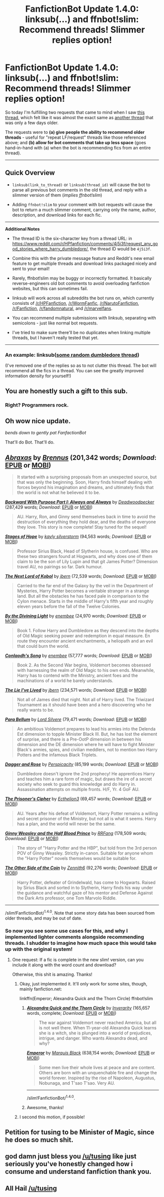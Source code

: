#+TITLE: FanfictionBot Update 1.4.0: linksub(...) and ffnbot!slim: Recommend threads! Slimmer replies option!

* FanfictionBot Update 1.4.0: linksub(...) and ffnbot!slim: Recommend threads! Slimmer replies option!
:PROPERTIES:
:Author: tusing
:Score: 42
:DateUnix: 1465581727.0
:DateShort: 2016-Jun-10
:FlairText: Meta
:END:
So today I'm fulfilling two requests that came to mind when I saw [[https://www.reddit.com/r/HPfanfiction/comments/4nb2fk/highest_quality_fic_youve_read/][this thread]], which felt like it was almost the exact same as [[https://www.reddit.com/r/HPfanfiction/comments/4km10c/highestquality_fics_youve_ever_read/][another thread]] that was only a few days older.

The requests were to *(a) give people the ability to recommend older threads* - useful for "repeat LF/request" threads like those referenced above; and *(b) allow for bot comments that take up less space* (goes hand-in-hand with (a) when the bot is recommending fics from an entire thread).

--------------

** Quick Overview
   :PROPERTIES:
   :CUSTOM_ID: quick-overview
   :END:

- =linksub(link_to_thread)= or =linksub(thread_id)= will cause the bot to parse all previous bot comments in the old thread, and reply with a slimmer version of them (/implies ffnbot!slim/)

- Adding =ffnbot!slim= to your comment with bot requests will cause the bot to return a much slimmer comment, carrying only the name, author, description, and download links for each fic.

--------------

*Additional Notes*

- The thread ID is the six-character key from a thread URL: in [[https://www.reddit.com/r/HPfanfiction/comments/4j5i3f/request_any_good_stories_where_harry_dumbledore/]], the thread ID would be =4j5i3f=.

- Combine this with the private message feature and Reddit's new email feature to get multiple threads and download links packaged nicely and sent to your email!

- Rarely, ffnbot!slim may be buggy or incorrectly formatted. It basically reverse-engineers old bot comments to avoid overloading fanfiction websites, but this can sometimes fail.

- linksub will work across all subreddits the bot runs on, which currently consists of [[/r/HPFanfiction]], [[/r/WormFanfic]], [[/r/NarutoFanfiction]], [[/r/Fanfiction]], [[/r/fandomnatural]], and [[/r/marvelfans]].

- You can recommend multiple submissions with linksub, separating with semicolons - just like normal bot requests.

- I've tried to make sure there'll be no duplicates when linking multiple threads, but I haven't really tested that yet.

--------------

*** An example: linksub([[https://www.reddit.com/r/HPfanfiction/comments/4j5i3f/request_any_good_stories_where_harry_dumbledore/][some random dumbledore thread]])
    :PROPERTIES:
    :CUSTOM_ID: an-example-linksubsome-random-dumbledore-thread
    :END:
(I've removed one of the replies so as to not clutter this thread. The bot will recommend all the fics in a thread. You can see the greatly improved information density for yourself!)


** You are honestly such a gift to this sub.
:PROPERTIES:
:Author: FloreatCastellum
:Score: 28
:DateUnix: 1465582492.0
:DateShort: 2016-Jun-10
:END:

*** Right? Programmers rock.
:PROPERTIES:
:Author: Averant
:Score: 6
:DateUnix: 1465588737.0
:DateShort: 2016-Jun-11
:END:


** Oh wow nice update.

/bends down to gently pat FanfactionBot/

That'll do Bot. That'll do.
:PROPERTIES:
:Author: bluspacecow
:Score: 11
:DateUnix: 1465593586.0
:DateShort: 2016-Jun-11
:END:


** [[http://www.fanfiction.net/s/11580650/1/][*/Abraxas/*]] by [[https://www.fanfiction.net/u/4577618/Brennus][/Brennus/]] (201,342 words; /Download/: [[http://www.p0ody-files.com/ff_to_ebook/ffn-bot/index.php?id=11580650&source=ff&filetype=epub][EPUB]] or [[http://www.p0ody-files.com/ff_to_ebook/ffn-bot/index.php?id=11580650&source=ff&filetype=mobi][MOBI]])

#+begin_quote
  It started with a surprising proposals from an unexpected source, but that was only the beginning. Soon, Harry finds himself dealing with forces beyond his imagination and dreams, and ultimately finds that the world is not what he believed it to be.
#+end_quote

[[http://www.fanfiction.net/s/4101650/1/][*/Backward With Purpose Part I: Always and Always/*]] by [[https://www.fanfiction.net/u/386600/Deadwoodpecker][/Deadwoodpecker/]] (287,429 words; /Download/: [[http://www.p0ody-files.com/ff_to_ebook/ffn-bot/index.php?id=4101650&source=ff&filetype=epub][EPUB]] or [[http://www.p0ody-files.com/ff_to_ebook/ffn-bot/index.php?id=4101650&source=ff&filetype=mobi][MOBI]])

#+begin_quote
  AU. Harry, Ron, and Ginny send themselves back in time to avoid the destruction of everything they hold dear, and the deaths of everyone they love. This story is now complete! Stay tuned for the sequel!
#+end_quote

[[http://www.fanfiction.net/s/6892925/1/][*/Stages of Hope/*]] by [[https://www.fanfiction.net/u/291348/kayly-silverstorm][/kayly silverstorm/]] (94,563 words; /Download/: [[http://www.p0ody-files.com/ff_to_ebook/ffn-bot/index.php?id=6892925&source=ff&filetype=epub][EPUB]] or [[http://www.p0ody-files.com/ff_to_ebook/ffn-bot/index.php?id=6892925&source=ff&filetype=mobi][MOBI]])

#+begin_quote
  Professor Sirius Black, Head of Slytherin house, is confused. Who are these two strangers found at Hogwarts, and why does one of them claim to be the son of Lily Lupin and that git James Potter? Dimension travel AU, no pairings so far. Dark humour.
#+end_quote

[[http://www.fanfiction.net/s/8712160/1/][*/The Next Lord of Kobol/*]] by [[https://www.fanfiction.net/u/940359/jbern][/jbern/]] (72,539 words; /Download/: [[http://www.p0ody-files.com/ff_to_ebook/ffn-bot/index.php?id=8712160&source=ff&filetype=epub][EPUB]] or [[http://www.p0ody-files.com/ff_to_ebook/ffn-bot/index.php?id=8712160&source=ff&filetype=mobi][MOBI]])

#+begin_quote
  Carried to the far end of the Galaxy by the veil in the Department of Mysteries, Harry Potter becomes a veritable stranger in a strange land. But all the obstacles he has faced pale in comparison to the Cylon menace. Starts in the middle of Harry's fifth year and roughly eleven years before the fall of the Twelve Colonies.
#+end_quote

[[http://www.fanfiction.net/s/5201703/1/][*/By the Divining Light/*]] by [[https://www.fanfiction.net/u/980211/enembee][/enembee/]] (24,970 words; /Download/: [[http://www.p0ody-files.com/ff_to_ebook/ffn-bot/index.php?id=5201703&source=ff&filetype=epub][EPUB]] or [[http://www.p0ody-files.com/ff_to_ebook/ffn-bot/index.php?id=5201703&source=ff&filetype=mobi][MOBI]])

#+begin_quote
  Book 1. Follow Harry and Dumbledore as they descend into the depths of Old Magic seeking power and redemption in equal measure. En route they encounter ancient enchantments, a heliopath and an evil that could burn the world.
#+end_quote

[[http://www.fanfiction.net/s/5971274/1/][*/Conlaodh's Song/*]] by [[https://www.fanfiction.net/u/980211/enembee][/enembee/]] (57,777 words; /Download/: [[http://www.p0ody-files.com/ff_to_ebook/ffn-bot/index.php?id=5971274&source=ff&filetype=epub][EPUB]] or [[http://www.p0ody-files.com/ff_to_ebook/ffn-bot/index.php?id=5971274&source=ff&filetype=mobi][MOBI]])

#+begin_quote
  Book 2. As the Second War begins, Voldemort becomes obsessed with harnessing the realm of Old Magic to his own ends. Meanwhile, Harry has to contend with the Ministry, ancient foes and the machinations of a world he barely understands.
#+end_quote

[[http://www.fanfiction.net/s/3384712/1/][*/The Lie I've Lived/*]] by [[https://www.fanfiction.net/u/940359/jbern][/jbern/]] (234,571 words; /Download/: [[http://www.p0ody-files.com/ff_to_ebook/ffn-bot/index.php?id=3384712&source=ff&filetype=epub][EPUB]] or [[http://www.p0ody-files.com/ff_to_ebook/ffn-bot/index.php?id=3384712&source=ff&filetype=mobi][MOBI]])

#+begin_quote
  Not all of James died that night. Not all of Harry lived. The Triwizard Tournament as it should have been and a hero discovering who he really wants to be.
#+end_quote

[[http://www.fanfiction.net/s/9754483/1/][*/Para Bellum/*]] by [[https://www.fanfiction.net/u/116880/Lord-Silvere][/Lord Silvere/]] (79,471 words; /Download/: [[http://www.p0ody-files.com/ff_to_ebook/ffn-bot/index.php?id=9754483&source=ff&filetype=epub][EPUB]] or [[http://www.p0ody-files.com/ff_to_ebook/ffn-bot/index.php?id=9754483&source=ff&filetype=mobi][MOBI]])

#+begin_quote
  An ambitious Voldemort prepares to lead his armies into the Delenda Est dimension to topple Minister Black III. But, he has lost the element of surprise, and there is a Pre-OotP dimension in between his dimension and the DE dimension where he will have to fight Minister Black's armies, spies, and civilian meddlers, not to mention two Harry Potters and the infamous Black Triplets.
#+end_quote

[[http://www.fanfiction.net/s/4152930/1/][*/Dagger and Rose/*]] by [[https://www.fanfiction.net/u/1446455/Perspicacity][/Perspicacity/]] (85,199 words; /Download/: [[http://www.p0ody-files.com/ff_to_ebook/ffn-bot/index.php?id=4152930&source=ff&filetype=epub][EPUB]] or [[http://www.p0ody-files.com/ff_to_ebook/ffn-bot/index.php?id=4152930&source=ff&filetype=mobi][MOBI]])

#+begin_quote
  Dumbledore doesn't ignore the 2nd prophecy! He apprentices Harry and teaches him a rare form of magic, but draws the ire of a secret society who seek to guard this knowledge and do Harry in. Assassination attempts on multiple fronts. H/F, Yr. 4 GoF AU.
#+end_quote

[[http://www.fanfiction.net/s/7309863/1/][*/The Prisoner's Cipher/*]] by [[https://www.fanfiction.net/u/1007770/Ecthelion3][/Ecthelion3/]] (69,457 words; /Download/: [[http://www.p0ody-files.com/ff_to_ebook/ffn-bot/index.php?id=7309863&source=ff&filetype=epub][EPUB]] or [[http://www.p0ody-files.com/ff_to_ebook/ffn-bot/index.php?id=7309863&source=ff&filetype=mobi][MOBI]])

#+begin_quote
  AU. Years after his defeat of Voldemort, Harry Potter remains a willing and secret prisoner of the Ministry, but not all is what it seems. Harry has a plan, and the world will never be the same.
#+end_quote

[[http://www.fanfiction.net/s/5677867/1/][*/Ginny Weasley and the Half Blood Prince/*]] by [[https://www.fanfiction.net/u/1915468/RRFang][/RRFang/]] (178,509 words; /Download/: [[http://www.p0ody-files.com/ff_to_ebook/ffn-bot/index.php?id=5677867&source=ff&filetype=epub][EPUB]] or [[http://www.p0ody-files.com/ff_to_ebook/ffn-bot/index.php?id=5677867&source=ff&filetype=mobi][MOBI]])

#+begin_quote
  The story of "Harry Potter and the HBP", but told from the 3rd person POV of Ginny Weasley. Strictly in-canon. Suitable for anyone whom the "Harry Potter" novels themselves would be suitable for.
#+end_quote

[[http://www.fanfiction.net/s/5843349/1/][*/The Other Side of the Coin/*]] by [[https://www.fanfiction.net/u/569787/Zennith6][/Zennith6/]] (92,276 words; /Download/: [[http://www.p0ody-files.com/ff_to_ebook/ffn-bot/index.php?id=5843349&source=ff&filetype=epub][EPUB]] or [[http://www.p0ody-files.com/ff_to_ebook/ffn-bot/index.php?id=5843349&source=ff&filetype=mobi][MOBI]])

#+begin_quote
  Harry Potter, defeater of Grindelwald, has come to Hogwarts. Raised by Sirius Black and sorted in to Slytherin, Harry finds his way under the guidance and watchful gaze of his mentor and Defense Against the Dark Arts professor, one Tom Marvolo Riddle.
#+end_quote

--------------

/slim!FanfictionBot/^{1.4.0}. Note that some story data has been sourced from older threads, and may be out of date.
:PROPERTIES:
:Author: FanfictionBot
:Score: 8
:DateUnix: 1465581739.0
:DateShort: 2016-Jun-10
:END:

*** So now you see some use cases for this, and why I implemented lighter comments alongside recommending threads. I shudder to imagine how much space this would take up with the original system!
:PROPERTIES:
:Author: tusing
:Score: 8
:DateUnix: 1465582340.0
:DateShort: 2016-Jun-10
:END:

**** One request: If a fic is complete in the new slim! version, can you include it along with the word count and download?

Otherwise, this shit is amazing. Thanks!
:PROPERTIES:
:Author: Clegko
:Score: 13
:DateUnix: 1465584561.0
:DateShort: 2016-Jun-10
:END:

***** Okay, just implemented it. It'll only work for some sites, though, mainly fanfiction.net:

linkffn(Emperor; Alexandra Quick and the Thorn Circle) ffnbot!slim
:PROPERTIES:
:Author: tusing
:Score: 12
:DateUnix: 1465588939.0
:DateShort: 2016-Jun-11
:END:

****** [[http://www.fanfiction.net/s/3964606/1/][*/Alexandra Quick and the Thorn Circle/*]] by [[https://www.fanfiction.net/u/1374917/Inverarity][/Inverarity/]] (165,657 words, complete; /Download/: [[http://www.ff2ebook.com/old/ffn-bot/index.php?id=3964606&source=ff&filetype=epub][EPUB]] or [[http://www.ff2ebook.com/old/ffn-bot/index.php?id=3964606&source=ff&filetype=mobi][MOBI]])

#+begin_quote
  The war against Voldemort never reached America, but all is not well there. When 11-year-old Alexandra Quick learns she is a witch, she is plunged into a world of prejudices, intrigue, and danger. Who wants Alexandra dead, and why?
#+end_quote

[[http://www.fanfiction.net/s/5904185/1/][*/Emperor/*]] by [[https://www.fanfiction.net/u/1227033/Marquis-Black][/Marquis Black/]] (638,154 words; /Download/: [[http://www.ff2ebook.com/old/ffn-bot/index.php?id=5904185&source=ff&filetype=epub][EPUB]] or [[http://www.ff2ebook.com/old/ffn-bot/index.php?id=5904185&source=ff&filetype=mobi][MOBI]])

#+begin_quote
  Some men live their whole lives at peace and are content. Others are born with an unquenchable fire and change the world forever. Inspired by the rise of Napoleon, Augustus, Nobunaga, and T'sao T'sao. Very AU.
#+end_quote

--------------

/slim!FanfictionBot/^{1.4.0}.
:PROPERTIES:
:Author: FanfictionBot
:Score: 2
:DateUnix: 1465588986.0
:DateShort: 2016-Jun-11
:END:


****** Awesome, thanks!
:PROPERTIES:
:Author: Clegko
:Score: 1
:DateUnix: 1465589329.0
:DateShort: 2016-Jun-11
:END:


***** I second this motion, if possible!
:PROPERTIES:
:Author: lurkielurker
:Score: 3
:DateUnix: 1465584773.0
:DateShort: 2016-Jun-10
:END:


** Petition for tusing to be Minister of Magic, since he does so much shit.
:PROPERTIES:
:Author: RisingSunsets
:Score: 7
:DateUnix: 1465620030.0
:DateShort: 2016-Jun-11
:END:


** god damn just bless you [[/u/tusing]] like just seriously you've honestly changed how i consume and understand fanfiction thank you.
:PROPERTIES:
:Author: speedheart
:Score: 5
:DateUnix: 1465616399.0
:DateShort: 2016-Jun-11
:END:


** All Hail [[/u/tusing]]

Hail
:PROPERTIES:
:Author: yarglethatblargle
:Score: 3
:DateUnix: 1465620335.0
:DateShort: 2016-Jun-11
:END:

